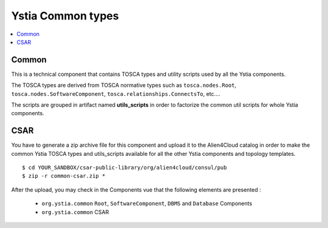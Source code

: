 ******************
Ystia Common types
******************

.. contents::
    :local:
    :depth: 3

Common
------

This is a technical component that contains TOSCA types and utility scripts used by all the Ystia components.

The TOSCA types are derived from TOSCA normative types such as ``tosca.nodes.Root``, ``tosca.nodes.SoftwareComponent``, ``tosca.relationships.ConnectsTo``, etc....

The scripts are grouped in artifact named **utils_scripts** in order to factorize the common util scripts for whole Ystia components.


CSAR
----

You have to generate a zip archive file for this component and upload it to the Alien4Cloud catalog in order to make the common Ystia TOSCA types and utils_scripts available for all the other Ystia components and topology templates.

::

  $ cd YOUR_SANDBOX/csar-public-library/org/alien4cloud/consul/pub
  $ zip -r common-csar.zip *


After the upload, you may check in the Components vue that the following elements are presented :

 - ``org.ystia.common`` ``Root``, ``SoftwareComponent``, ``DBMS`` and ``Database`` Components

 - ``org.ystia.common`` CSAR

